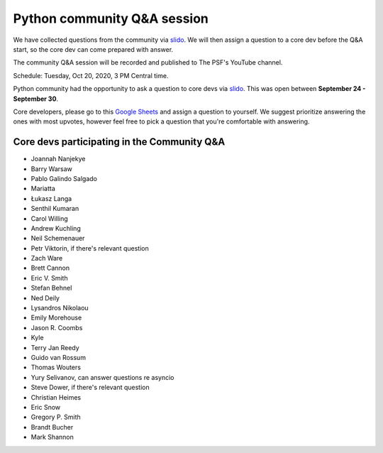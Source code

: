 .. _community_qa:

Python community Q&A session
============================

We have collected questions from the community via `slido`_. We will then assign
a question to a core dev before the Q&A start, so the core dev can come
prepared with answer.

The community Q&A session will be recorded and published to The PSF's YouTube channel.

Schedule: Tuesday, Oct 20, 2020, 3 PM Central time.

Python community had the opportunity to ask a question to core devs via `slido`_.
This was open between **September 24 - September 30**.

Core developers, please go to this `Google Sheets`_ and assign a question to yourself.
We suggest prioritize answering the ones with most upvotes, however feel free to
pick a question that you're comfortable with answering.

.. seealso::

   :ref:`participants` and :ref:`projects` for the list of all sprint participants
   and their sprint projects

Core devs participating in the Community Q&A
--------------------------------------------

- Joannah Nanjekye
- Barry Warsaw
- Pablo Galindo Salgado
- Mariatta
- Łukasz Langa
- Senthil Kumaran
- Carol Willing
- Andrew Kuchling
- Neil Schemenauer
- Petr Viktorin, if there's relevant question
- Zach Ware
- Brett Cannon
- Eric V. Smith
- Stefan Behnel
- Ned Deily
- Lysandros Nikolaou
- Emily Morehouse
- Jason R. Coombs
- Kyle
- Terry Jan Reedy
- Guido van Rossum
- Thomas Wouters
- Yury Selivanov, can answer questions re asyncio
- Steve Dower, if there's relevant question
- Christian Heimes
- Eric Snow
- Gregory P. Smith
- Brandt Bucher
- Mark Shannon


.. _slido: https://app.sli.do/event/d4ifvw2o/live/questions
.. _Google Sheets: https://docs.google.com/spreadsheets/d/1WjXUc1Ryh_XTeHGCMmY1KTfT-EiKJzYcWNBu2v-SnoE/edit?usp=sharing